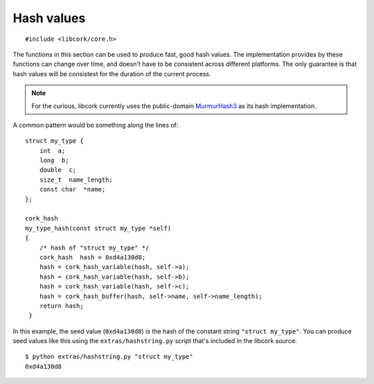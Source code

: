 .. _hash-values:

***********
Hash values
***********

.. highlight:: c

::

  #include <libcork/core.h>


The functions in this section can be used to produce fast, good hash
values.  The implementation provides by these functions can change over
time, and doesn't have to be consistent across different platforms.  The
only guarantee is that hash values will be consistest for the duration
of the current process.

.. note::

   For the curious, libcork currently uses the public-domain
   `MurmurHash3 <http://code.google.com/p/smhasher/>`_ as its hash
   implementation.

A common pattern would be something along the lines of::

  struct my_type {
      int  a;
      long  b;
      double  c;
      size_t  name_length;
      const char  *name;
  };

  cork_hash
  my_type_hash(const struct my_type *self)
  {
      /* hash of "struct my_type" */
      cork_hash  hash = 0xd4a130d8;
      hash = cork_hash_variable(hash, self->a);
      hash = cork_hash_variable(hash, self->b);
      hash = cork_hash_variable(hash, self->c);
      hash = cork_hash_buffer(hash, self->name, self->name_length);
      return hash;
   }

In this example, the seed value (``0xd4a130d8``) is the hash of the
constant string ``"struct my_type"``.  You can produce seed values like
this using the ``extras/hashstring.py`` script that's included in the
libcork source::

  $ python extras/hashstring.py "struct my_type"
  0xd4a130d8


.. type:: uint32_t  cork_hash

.. function:: cork_hash cork_hash_buffer(cork_hash seed, const void \*src, size_t len)

   Incorporate the contents of the given binary buffer into a hash
   value.

.. function:: cork_hash cork_hash_variable(cork_hash seed, TYPE val)

   Incorporate the contents of a variable into the hash value.  *val*
   must be an lvalue visible in the current scope.
